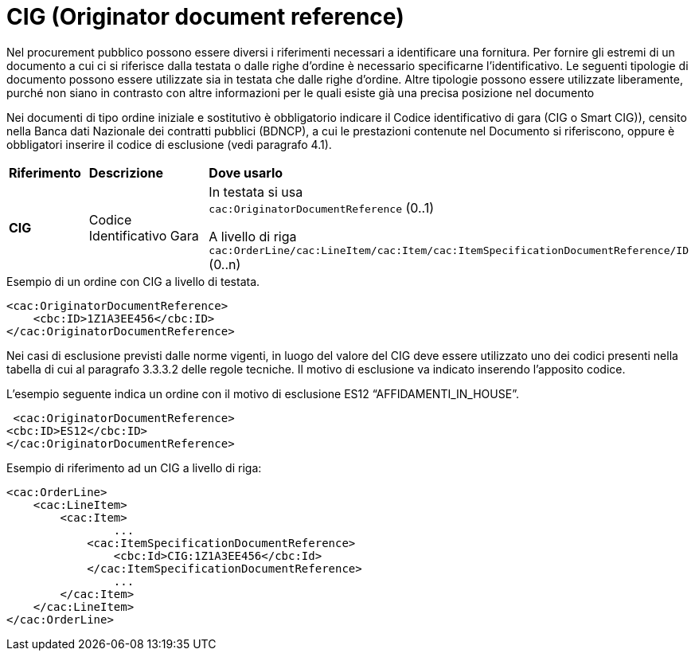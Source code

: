 = CIG (Originator document reference)

[yellow-background]#Nel procurement pubblico possono essere diversi i riferimenti necessari a identificare una fornitura. Per fornire gli estremi di un documento a cui ci si riferisce dalla testata o dalle righe d’ordine è necessario specificarne l’identificativo. Le seguenti tipologie di documento possono essere utilizzate sia in testata che dalle righe d’ordine. Altre tipologie possono essere utilizzate liberamente, purché non siano in contrasto con altre informazioni per le quali esiste già una precisa posizione nel documento#

[yellow-background]#Nei documenti di tipo ordine iniziale e sostitutivo è obbligatorio indicare il Codice identificativo di gara (CIG o Smart CIG)), censito nella Banca dati Nazionale dei contratti pubblici (BDNCP), a cui le prestazioni contenute nel Documento si riferiscono, oppure è obbligatori inserire il codice di esclusione (vedi paragrafo 4.1).#

[cols="1,2,5"]
|====
s|Riferimento
s|Descrizione
s|Dove usarlo

|*CIG*
|Codice Identificativo Gara
|In testata si usa +
`cac:OriginatorDocumentReference` (0..1) +

A livello di riga +
`cac:OrderLine/cac:LineItem/cac:Item/cac:ItemSpecificationDocumentReference/ID` (0..n)

|====


.Esempio di un ordine con CIG a livello di testata.
[source, xml, indent=0]
----
<cac:OriginatorDocumentReference>
    <cbc:ID>1Z1A3EE456</cbc:ID>
</cac:OriginatorDocumentReference>
----

[yellow-background]#Nei casi di esclusione previsti dalle norme vigenti, in luogo del valore del CIG deve essere utilizzato uno dei codici presenti nella tabella di cui al paragrafo 3.3.3.2 delle regole tecniche. Il motivo di esclusione va indicato inserendo l'apposito codice.#

.L’esempio seguente indica un ordine con il motivo di esclusione ES12 “AFFIDAMENTI_IN_HOUSE”.
[source, xml, indent=0]
----
 <cac:OriginatorDocumentReference>
<cbc:ID>ES12</cbc:ID>
</cac:OriginatorDocumentReference>
----

.Esempio di riferimento ad un CIG a livello di riga:
[source, xml, indent=0]
----
<cac:OrderLine>
    <cac:LineItem>
        <cac:Item>
		...
            <cac:ItemSpecificationDocumentReference>
                <cbc:Id>CIG:1Z1A3EE456</cbc:Id>
            </cac:ItemSpecificationDocumentReference>
		...
        </cac:Item>
    </cac:LineItem>
</cac:OrderLine>
----



